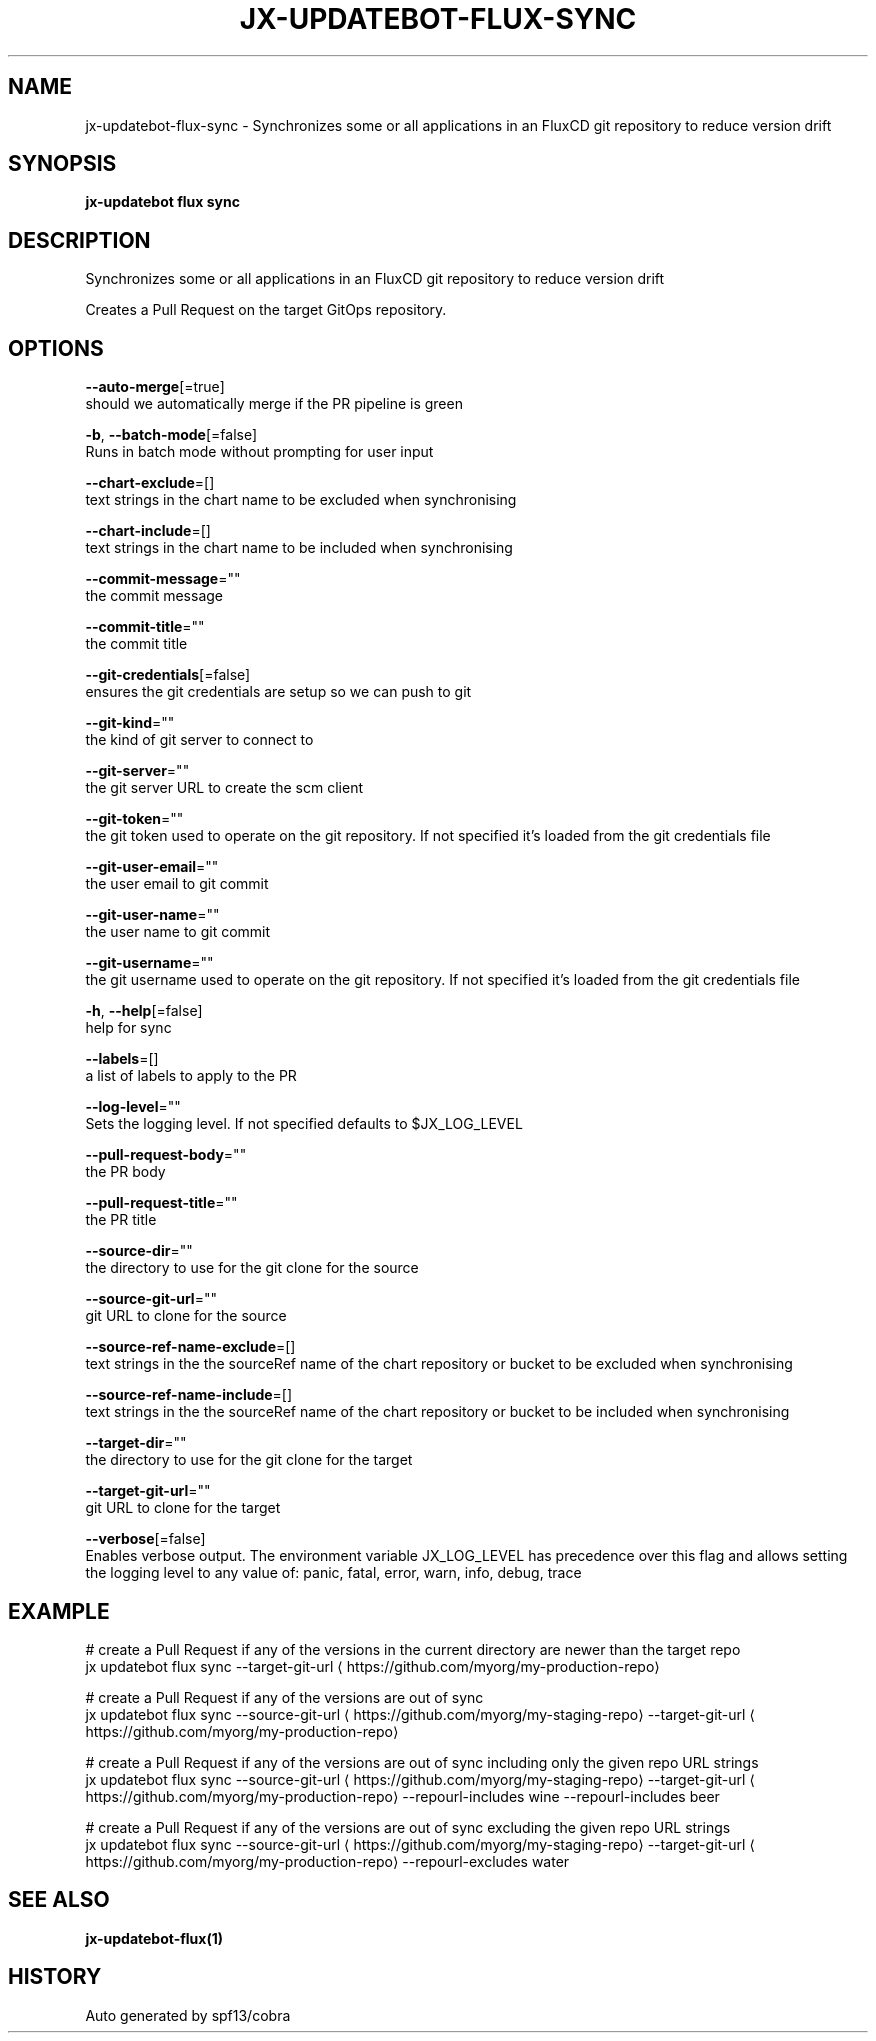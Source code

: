 .TH "JX-UPDATEBOT\-FLUX\-SYNC" "1" "" "Auto generated by spf13/cobra" "" 
.nh
.ad l


.SH NAME
.PP
jx\-updatebot\-flux\-sync \- Synchronizes some or all applications in an FluxCD git repository to reduce version drift


.SH SYNOPSIS
.PP
\fBjx\-updatebot flux sync\fP


.SH DESCRIPTION
.PP
Synchronizes some or all applications in an FluxCD git repository to reduce version drift

.PP
Creates a Pull Request on the target GitOps repository.


.SH OPTIONS
.PP
\fB\-\-auto\-merge\fP[=true]
    should we automatically merge if the PR pipeline is green

.PP
\fB\-b\fP, \fB\-\-batch\-mode\fP[=false]
    Runs in batch mode without prompting for user input

.PP
\fB\-\-chart\-exclude\fP=[]
    text strings in the chart name to be excluded when synchronising

.PP
\fB\-\-chart\-include\fP=[]
    text strings in the chart name to be included when synchronising

.PP
\fB\-\-commit\-message\fP=""
    the commit message

.PP
\fB\-\-commit\-title\fP=""
    the commit title

.PP
\fB\-\-git\-credentials\fP[=false]
    ensures the git credentials are setup so we can push to git

.PP
\fB\-\-git\-kind\fP=""
    the kind of git server to connect to

.PP
\fB\-\-git\-server\fP=""
    the git server URL to create the scm client

.PP
\fB\-\-git\-token\fP=""
    the git token used to operate on the git repository. If not specified it's loaded from the git credentials file

.PP
\fB\-\-git\-user\-email\fP=""
    the user email to git commit

.PP
\fB\-\-git\-user\-name\fP=""
    the user name to git commit

.PP
\fB\-\-git\-username\fP=""
    the git username used to operate on the git repository. If not specified it's loaded from the git credentials file

.PP
\fB\-h\fP, \fB\-\-help\fP[=false]
    help for sync

.PP
\fB\-\-labels\fP=[]
    a list of labels to apply to the PR

.PP
\fB\-\-log\-level\fP=""
    Sets the logging level. If not specified defaults to $JX\_LOG\_LEVEL

.PP
\fB\-\-pull\-request\-body\fP=""
    the PR body

.PP
\fB\-\-pull\-request\-title\fP=""
    the PR title

.PP
\fB\-\-source\-dir\fP=""
    the directory to use for the git clone for the source

.PP
\fB\-\-source\-git\-url\fP=""
    git URL to clone for the source

.PP
\fB\-\-source\-ref\-name\-exclude\fP=[]
    text strings in the the sourceRef name of the chart repository or bucket to be excluded when synchronising

.PP
\fB\-\-source\-ref\-name\-include\fP=[]
    text strings in the the sourceRef name of the chart repository or bucket to be included when synchronising

.PP
\fB\-\-target\-dir\fP=""
    the directory to use for the git clone for the target

.PP
\fB\-\-target\-git\-url\fP=""
    git URL to clone for the target

.PP
\fB\-\-verbose\fP[=false]
    Enables verbose output. The environment variable JX\_LOG\_LEVEL has precedence over this flag and allows setting the logging level to any value of: panic, fatal, error, warn, info, debug, trace


.SH EXAMPLE
.PP
# create a Pull Request if any of the versions in the current directory are newer than the target repo
  jx updatebot flux sync \-\-target\-git\-url 
\[la]https://github.com/myorg/my-production-repo\[ra]

.PP
# create a Pull Request if any of the versions are out of sync
  jx updatebot flux sync \-\-source\-git\-url 
\[la]https://github.com/myorg/my-staging-repo\[ra] \-\-target\-git\-url 
\[la]https://github.com/myorg/my-production-repo\[ra]

.PP
# create a Pull Request if any of the versions are out of sync including only the given repo URL strings
  jx updatebot flux sync \-\-source\-git\-url 
\[la]https://github.com/myorg/my-staging-repo\[ra] \-\-target\-git\-url 
\[la]https://github.com/myorg/my-production-repo\[ra] \-\-repourl\-includes wine  \-\-repourl\-includes beer

.PP
# create a Pull Request if any of the versions are out of sync excluding the given repo URL strings
  jx updatebot flux sync \-\-source\-git\-url 
\[la]https://github.com/myorg/my-staging-repo\[ra] \-\-target\-git\-url 
\[la]https://github.com/myorg/my-production-repo\[ra] \-\-repourl\-excludes water


.SH SEE ALSO
.PP
\fBjx\-updatebot\-flux(1)\fP


.SH HISTORY
.PP
Auto generated by spf13/cobra
